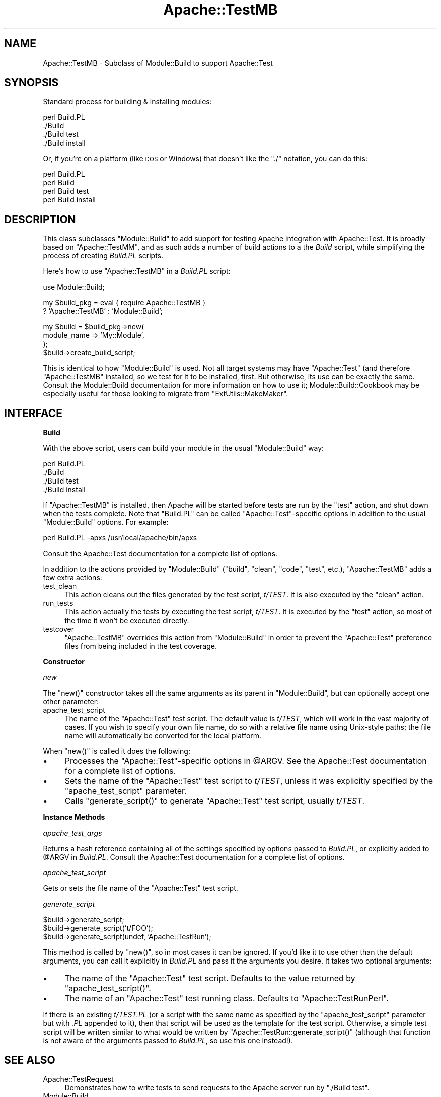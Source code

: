 .\" Automatically generated by Pod::Man v1.37, Pod::Parser v1.35
.\"
.\" Standard preamble:
.\" ========================================================================
.de Sh \" Subsection heading
.br
.if t .Sp
.ne 5
.PP
\fB\\$1\fR
.PP
..
.de Sp \" Vertical space (when we can't use .PP)
.if t .sp .5v
.if n .sp
..
.de Vb \" Begin verbatim text
.ft CW
.nf
.ne \\$1
..
.de Ve \" End verbatim text
.ft R
.fi
..
.\" Set up some character translations and predefined strings.  \*(-- will
.\" give an unbreakable dash, \*(PI will give pi, \*(L" will give a left
.\" double quote, and \*(R" will give a right double quote.  | will give a
.\" real vertical bar.  \*(C+ will give a nicer C++.  Capital omega is used to
.\" do unbreakable dashes and therefore won't be available.  \*(C` and \*(C'
.\" expand to `' in nroff, nothing in troff, for use with C<>.
.tr \(*W-|\(bv\*(Tr
.ds C+ C\v'-.1v'\h'-1p'\s-2+\h'-1p'+\s0\v'.1v'\h'-1p'
.ie n \{\
.    ds -- \(*W-
.    ds PI pi
.    if (\n(.H=4u)&(1m=24u) .ds -- \(*W\h'-12u'\(*W\h'-12u'-\" diablo 10 pitch
.    if (\n(.H=4u)&(1m=20u) .ds -- \(*W\h'-12u'\(*W\h'-8u'-\"  diablo 12 pitch
.    ds L" ""
.    ds R" ""
.    ds C` ""
.    ds C' ""
'br\}
.el\{\
.    ds -- \|\(em\|
.    ds PI \(*p
.    ds L" ``
.    ds R" ''
'br\}
.\"
.\" If the F register is turned on, we'll generate index entries on stderr for
.\" titles (.TH), headers (.SH), subsections (.Sh), items (.Ip), and index
.\" entries marked with X<> in POD.  Of course, you'll have to process the
.\" output yourself in some meaningful fashion.
.if \nF \{\
.    de IX
.    tm Index:\\$1\t\\n%\t"\\$2"
..
.    nr % 0
.    rr F
.\}
.\"
.\" For nroff, turn off justification.  Always turn off hyphenation; it makes
.\" way too many mistakes in technical documents.
.hy 0
.if n .na
.\"
.\" Accent mark definitions (@(#)ms.acc 1.5 88/02/08 SMI; from UCB 4.2).
.\" Fear.  Run.  Save yourself.  No user-serviceable parts.
.    \" fudge factors for nroff and troff
.if n \{\
.    ds #H 0
.    ds #V .8m
.    ds #F .3m
.    ds #[ \f1
.    ds #] \fP
.\}
.if t \{\
.    ds #H ((1u-(\\\\n(.fu%2u))*.13m)
.    ds #V .6m
.    ds #F 0
.    ds #[ \&
.    ds #] \&
.\}
.    \" simple accents for nroff and troff
.if n \{\
.    ds ' \&
.    ds ` \&
.    ds ^ \&
.    ds , \&
.    ds ~ ~
.    ds /
.\}
.if t \{\
.    ds ' \\k:\h'-(\\n(.wu*8/10-\*(#H)'\'\h"|\\n:u"
.    ds ` \\k:\h'-(\\n(.wu*8/10-\*(#H)'\`\h'|\\n:u'
.    ds ^ \\k:\h'-(\\n(.wu*10/11-\*(#H)'^\h'|\\n:u'
.    ds , \\k:\h'-(\\n(.wu*8/10)',\h'|\\n:u'
.    ds ~ \\k:\h'-(\\n(.wu-\*(#H-.1m)'~\h'|\\n:u'
.    ds / \\k:\h'-(\\n(.wu*8/10-\*(#H)'\z\(sl\h'|\\n:u'
.\}
.    \" troff and (daisy-wheel) nroff accents
.ds : \\k:\h'-(\\n(.wu*8/10-\*(#H+.1m+\*(#F)'\v'-\*(#V'\z.\h'.2m+\*(#F'.\h'|\\n:u'\v'\*(#V'
.ds 8 \h'\*(#H'\(*b\h'-\*(#H'
.ds o \\k:\h'-(\\n(.wu+\w'\(de'u-\*(#H)/2u'\v'-.3n'\*(#[\z\(de\v'.3n'\h'|\\n:u'\*(#]
.ds d- \h'\*(#H'\(pd\h'-\w'~'u'\v'-.25m'\f2\(hy\fP\v'.25m'\h'-\*(#H'
.ds D- D\\k:\h'-\w'D'u'\v'-.11m'\z\(hy\v'.11m'\h'|\\n:u'
.ds th \*(#[\v'.3m'\s+1I\s-1\v'-.3m'\h'-(\w'I'u*2/3)'\s-1o\s+1\*(#]
.ds Th \*(#[\s+2I\s-2\h'-\w'I'u*3/5'\v'-.3m'o\v'.3m'\*(#]
.ds ae a\h'-(\w'a'u*4/10)'e
.ds Ae A\h'-(\w'A'u*4/10)'E
.    \" corrections for vroff
.if v .ds ~ \\k:\h'-(\\n(.wu*9/10-\*(#H)'\s-2\u~\d\s+2\h'|\\n:u'
.if v .ds ^ \\k:\h'-(\\n(.wu*10/11-\*(#H)'\v'-.4m'^\v'.4m'\h'|\\n:u'
.    \" for low resolution devices (crt and lpr)
.if \n(.H>23 .if \n(.V>19 \
\{\
.    ds : e
.    ds 8 ss
.    ds o a
.    ds d- d\h'-1'\(ga
.    ds D- D\h'-1'\(hy
.    ds th \o'bp'
.    ds Th \o'LP'
.    ds ae ae
.    ds Ae AE
.\}
.rm #[ #] #H #V #F C
.\" ========================================================================
.\"
.IX Title "Apache::TestMB 3"
.TH Apache::TestMB 3 "2007-12-31" "perl v5.8.9" "User Contributed Perl Documentation"
.SH "NAME"
Apache::TestMB \- Subclass of Module::Build to support Apache::Test
.SH "SYNOPSIS"
.IX Header "SYNOPSIS"
Standard process for building & installing modules:
.PP
.Vb 4
\&  perl Build.PL
\&  ./Build
\&  ./Build test
\&  ./Build install
.Ve
.PP
Or, if you're on a platform (like \s-1DOS\s0 or Windows) that doesn't like the \*(L"./\*(R"
notation, you can do this:
.PP
.Vb 4
\&  perl Build.PL
\&  perl Build
\&  perl Build test
\&  perl Build install
.Ve
.SH "DESCRIPTION"
.IX Header "DESCRIPTION"
This class subclasses \f(CW\*(C`Module::Build\*(C'\fR to add support for testing
Apache integration with Apache::Test. It is broadly based on
\&\f(CW\*(C`Apache::TestMM\*(C'\fR, and as such adds a number of build actions to a the
\&\fIBuild\fR script, while simplifying the process of creating \fIBuild.PL\fR
scripts.
.PP
Here's how to use \f(CW\*(C`Apache::TestMB\*(C'\fR in a \fIBuild.PL\fR script:
.PP
.Vb 1
\&  use Module::Build;
.Ve
.PP
.Vb 2
\&  my $build_pkg = eval { require Apache::TestMB }
\&      ? 'Apache::TestMB' : 'Module::Build';
.Ve
.PP
.Vb 4
\&  my $build = $build_pkg->new(
\&      module_name => 'My::Module',
\&  );
\&  $build->create_build_script;
.Ve
.PP
This is identical to how \f(CW\*(C`Module::Build\*(C'\fR is used. Not all target
systems may have \f(CW\*(C`Apache::Test\*(C'\fR (and therefore \f(CW\*(C`Apache::TestMB\*(C'\fR
installed, so we test for it to be installed, first. But otherwise,
its use can be exactly the same. Consult the
Module::Build documentation for more information on
how to use it; Module::Build::Cookbook may
be especially useful for those looking to migrate from
\&\f(CW\*(C`ExtUtils::MakeMaker\*(C'\fR.
.SH "INTERFACE"
.IX Header "INTERFACE"
.Sh "Build"
.IX Subsection "Build"
With the above script, users can build your module in the usual
\&\f(CW\*(C`Module::Build\*(C'\fR way:
.PP
.Vb 4
\&  perl Build.PL
\&  ./Build
\&  ./Build test
\&  ./Build install
.Ve
.PP
If \f(CW\*(C`Apache::TestMB\*(C'\fR is installed, then Apache will be started before
tests are run by the \f(CW\*(C`test\*(C'\fR action, and shut down when the tests
complete. Note that \f(CW\*(C`Build.PL\*(C'\fR can be called \f(CW\*(C`Apache::Test\*(C'\fR\-specific
options in addition to the usual \f(CW\*(C`Module::Build\*(C'\fR options. For
example:
.PP
.Vb 1
\&  perl Build.PL -apxs /usr/local/apache/bin/apxs
.Ve
.PP
Consult the Apache::Test documentation for a complete
list of options.
.PP
In addition to the actions provided by \f(CW\*(C`Module::Build\*(C'\fR (\f(CW\*(C`build\*(C'\fR,
\&\f(CW\*(C`clean\*(C'\fR, \f(CW\*(C`code\*(C'\fR, \f(CW\*(C`test\*(C'\fR, etc.), \f(CW\*(C`Apache::TestMB\*(C'\fR adds a few extra
actions:
.IP "test_clean" 4
.IX Item "test_clean"
This action cleans out the files generated by the test script,
\&\fIt/TEST\fR. It is also executed by the \f(CW\*(C`clean\*(C'\fR action.
.IP "run_tests" 4
.IX Item "run_tests"
This action actually the tests by executing the test script,
\&\fIt/TEST\fR. It is executed by the \f(CW\*(C`test\*(C'\fR action, so most of the time
it won't be executed directly.
.IP "testcover" 4
.IX Item "testcover"
\&\f(CW\*(C`Apache::TestMB\*(C'\fR overrides this action from \f(CW\*(C`Module::Build\*(C'\fR in order to
prevent the \f(CW\*(C`Apache::Test\*(C'\fR preference files from being included in the test
coverage.
.Sh "Constructor"
.IX Subsection "Constructor"
\fInew\fR
.IX Subsection "new"
.PP
The \f(CW\*(C`new()\*(C'\fR constructor takes all the same arguments as its parent in
\&\f(CW\*(C`Module::Build\*(C'\fR, but can optionally accept one other parameter:
.IP "apache_test_script" 4
.IX Item "apache_test_script"
The name of the \f(CW\*(C`Apache::Test\*(C'\fR test script. The default value is
\&\fIt/TEST\fR, which will work in the vast majority of cases. If you wish
to specify your own file name, do so with a relative file name using
Unix-style paths; the file name will automatically be converted for
the local platform.
.PP
When \f(CW\*(C`new()\*(C'\fR is called it does the following:
.IP "\(bu" 4
Processes the \f(CW\*(C`Apache::Test\*(C'\fR\-specific options in \f(CW@ARGV\fR. See the
Apache::Test documentation for a complete list of
options.
.IP "\(bu" 4
Sets the name of the \f(CW\*(C`Apache::Test\*(C'\fR test script to \fIt/TEST\fR, unless
it was explicitly specified by the \f(CW\*(C`apache_test_script\*(C'\fR parameter.
.IP "\(bu" 4
Calls \f(CW\*(C`generate_script()\*(C'\fR to generate \f(CW\*(C`Apache::Test\*(C'\fR test script,
usually \fIt/TEST\fR.
.Sh "Instance Methods"
.IX Subsection "Instance Methods"
\fIapache_test_args\fR
.IX Subsection "apache_test_args"
.PP
Returns a hash reference containing all of the settings specified by
options passed to \fIBuild.PL\fR, or explicitly added to \f(CW@ARGV\fR in
\&\fIBuild.PL\fR. Consult the Apache::Test documentation
for a complete list of options.
.PP
\fIapache_test_script\fR
.IX Subsection "apache_test_script"
.PP
Gets or sets the file name of the \f(CW\*(C`Apache::Test\*(C'\fR test script.
.PP
\fIgenerate_script\fR
.IX Subsection "generate_script"
.PP
.Vb 3
\&  $build->generate_script;
\&  $build->generate_script('t/FOO');
\&  $build->generate_script(undef, 'Apache::TestRun');
.Ve
.PP
This method is called by \f(CW\*(C`new()\*(C'\fR, so in most cases it can be
ignored. If you'd like it to use other than the default arguments, you
can call it explicitly in \fIBuild.PL\fR and pass it the arguments you
desire. It takes two optional arguments:
.IP "\(bu" 4
The name of the \f(CW\*(C`Apache::Test\*(C'\fR test script. Defaults to the value
returned by \f(CW\*(C`apache_test_script()\*(C'\fR.
.IP "\(bu" 4
The name of an \f(CW\*(C`Apache::Test\*(C'\fR test running class. Defaults to
\&\f(CW\*(C`Apache::TestRunPerl\*(C'\fR.
.PP
If there is an existing \fIt/TEST.PL\fR (or a script with the same name
as specified by the \f(CW\*(C`apache_test_script\*(C'\fR parameter but with \fI.PL\fR
appended to it), then that script will be used as the template for the
test script.  Otherwise, a simple test script will be written similar
to what would be written by \f(CW\*(C`Apache::TestRun::generate_script()\*(C'\fR
(although that function is not aware of the arguments passed to
\&\fIBuild.PL\fR, so use this one instead!).
.SH "SEE ALSO"
.IX Header "SEE ALSO"
.IP "Apache::TestRequest" 4
.IX Item "Apache::TestRequest"
Demonstrates how to write tests to send requests to the Apache server
run by \f(CW\*(C`./Build test\*(C'\fR.
.IP "Module::Build" 4
.IX Item "Module::Build"
The parent class for \f(CW\*(C`Apache::TestMB\*(C'\fR; consult it's documentation for
more on its interface.
.IP "<http://www.perl.com/pub/a/2003/05/22/testing.html>" 4
.IX Item "<http://www.perl.com/pub/a/2003/05/22/testing.html>"
This article by Geoffrey Young explains how to configure Apache and
write tests for your module using Apache::Test. Just use
\&\f(CW\*(C`Apache::TestMB\*(C'\fR instead of \f(CW\*(C`Apache::TestMM\*(C'\fR to update it for use
with \f(CW\*(C`Module::Build\*(C'\fR.
.SH "AUTHOR"
.IX Header "AUTHOR"
David Wheeler
.PP
Questions can be asked at the test-dev <at> httpd.apache.org list. For
more information see: \fIhttp://httpd.apache.org/test/\fR and
\&\fIhttp://perl.apache.org/docs/general/testing/testing.html\fR.
